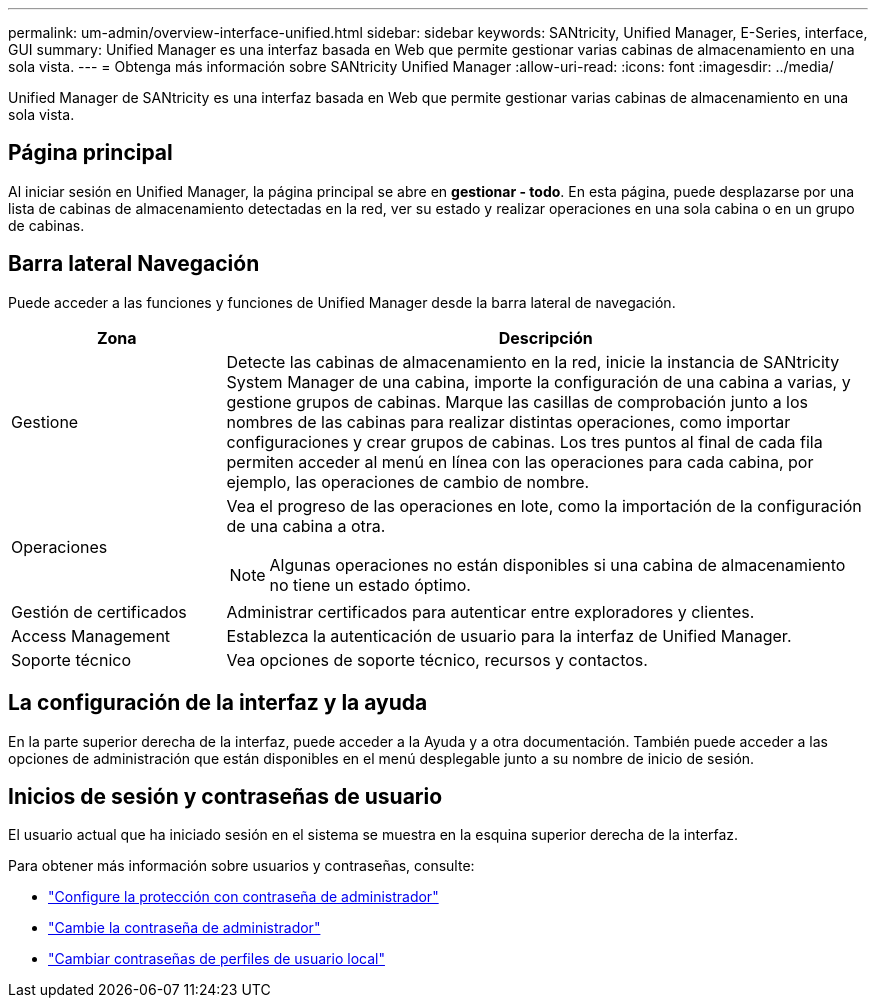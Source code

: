 ---
permalink: um-admin/overview-interface-unified.html 
sidebar: sidebar 
keywords: SANtricity, Unified Manager, E-Series, interface, GUI 
summary: Unified Manager es una interfaz basada en Web que permite gestionar varias cabinas de almacenamiento en una sola vista. 
---
= Obtenga más información sobre SANtricity Unified Manager
:allow-uri-read: 
:icons: font
:imagesdir: ../media/


[role="lead"]
Unified Manager de SANtricity es una interfaz basada en Web que permite gestionar varias cabinas de almacenamiento en una sola vista.



== Página principal

Al iniciar sesión en Unified Manager, la página principal se abre en *gestionar - todo*. En esta página, puede desplazarse por una lista de cabinas de almacenamiento detectadas en la red, ver su estado y realizar operaciones en una sola cabina o en un grupo de cabinas.



== Barra lateral Navegación

Puede acceder a las funciones y funciones de Unified Manager desde la barra lateral de navegación.

[cols="25h,~"]
|===
| Zona | Descripción 


 a| 
Gestione
 a| 
Detecte las cabinas de almacenamiento en la red, inicie la instancia de SANtricity System Manager de una cabina, importe la configuración de una cabina a varias, y gestione grupos de cabinas. Marque las casillas de comprobación junto a los nombres de las cabinas para realizar distintas operaciones, como importar configuraciones y crear grupos de cabinas. Los tres puntos al final de cada fila permiten acceder al menú en línea con las operaciones para cada cabina, por ejemplo, las operaciones de cambio de nombre.



 a| 
Operaciones
 a| 
Vea el progreso de las operaciones en lote, como la importación de la configuración de una cabina a otra.

[NOTE]
====
Algunas operaciones no están disponibles si una cabina de almacenamiento no tiene un estado óptimo.

====


 a| 
Gestión de certificados
 a| 
Administrar certificados para autenticar entre exploradores y clientes.



 a| 
Access Management
 a| 
Establezca la autenticación de usuario para la interfaz de Unified Manager.



 a| 
Soporte técnico
 a| 
Vea opciones de soporte técnico, recursos y contactos.

|===


== La configuración de la interfaz y la ayuda

En la parte superior derecha de la interfaz, puede acceder a la Ayuda y a otra documentación. También puede acceder a las opciones de administración que están disponibles en el menú desplegable junto a su nombre de inicio de sesión.



== Inicios de sesión y contraseñas de usuario

El usuario actual que ha iniciado sesión en el sistema se muestra en la esquina superior derecha de la interfaz.

Para obtener más información sobre usuarios y contraseñas, consulte:

* link:administrator-password-protection-unified.html["Configure la protección con contraseña de administrador"]
* link:change-admin-password-unified.html["Cambie la contraseña de administrador"]
* link:../um-certificates/change-passwords-unified.html["Cambiar contraseñas de perfiles de usuario local"]

